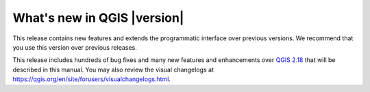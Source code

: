 .. _qgis.documentation.whatsnew:

****************************
What's new in QGIS |version|
****************************

This release contains new features and extends the programmatic
interface over previous versions. We recommend that you use this version over
previous releases.

This release includes hundreds of bug fixes and many new features and
enhancements over |QGIS_CURRENT|_ that will be described in this manual.
You may also review the visual changelogs at https://qgis.org/en/site/forusers/visualchangelogs.html.


.. |QGIS_CURRENT| replace:: QGIS 2.18
.. _QGIS_CURRENT: https://docs.qgis.org/2.18/en/docs/
